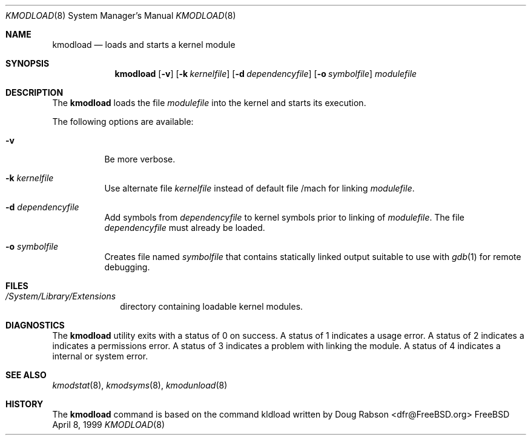 .\"
.\" Copyright (c) 1997 Doug Rabson
.\" All rights reserved.
.\"
.\" Redistribution and use in source and binary forms, with or without
.\" modification, are permitted provided that the following conditions
.\" are met:
.\" 1. Redistributions of source code must retain the above copyright
.\"    notice, this list of conditions and the following disclaimer.
.\" 2. Redistributions in binary form must reproduce the above copyright
.\"    notice, this list of conditions and the following disclaimer in the
.\"    documentation and/or other materials provided with the distribution.
.\"
.\" THIS SOFTWARE IS PROVIDED BY THE AUTHOR AND CONTRIBUTORS ``AS IS'' AND
.\" ANY EXPRESS OR IMPLIED WARRANTIES, INCLUDING, BUT NOT LIMITED TO, THE
.\" IMPLIED WARRANTIES OF MERCHANTABILITY AND FITNESS FOR A PARTICULAR PURPOSE
.\" ARE DISCLAIMED.  IN NO EVENT SHALL THE AUTHOR OR CONTRIBUTORS BE LIABLE
.\" FOR ANY DIRECT, INDIRECT, INCIDENTAL, SPECIAL, EXEMPLARY, OR CONSEQUENTIAL
.\" DAMAGES (INCLUDING, BUT NOT LIMITED TO, PROCUREMENT OF SUBSTITUTE GOODS
.\" OR SERVICES; LOSS OF USE, DATA, OR PROFITS; OR BUSINESS INTERRUPTION)
.\" HOWEVER CAUSED AND ON ANY THEORY OF LIABILITY, WHETHER IN CONTRACT, STRICT
.\" LIABILITY, OR TORT (INCLUDING NEGLIGENCE OR OTHERWISE) ARISING IN ANY WAY
.\" OUT OF THE USE OF THIS SOFTWARE, EVEN IF ADVISED OF THE POSSIBILITY OF
.\" SUCH DAMAGE.
.\"
.\"	$Id: kmodload.8,v 1.2 2000/02/24 22:31:35 lindak Exp $
.\"
.Dd April 8, 1999
.Dt KMODLOAD 8
.Os FreeBSD
.Sh NAME
.Nm kmodload
.Nd loads and starts a kernel module
.Sh SYNOPSIS
.Nm kmodload
.Op Fl v
.Op Fl k Ar kernelfile
.Op Fl d Ar dependencyfile
.Op Fl o Ar symbolfile
.Ar modulefile
.Sh DESCRIPTION
The
.Nm
loads the file 
.Ar modulefile
into the kernel and starts its execution.
.Pp
The following options are available:
.Bl -tag -width indent
.It Fl v
Be more verbose.
.It Fl k Ar kernelfile
Use alternate file
.Ar kernelfile
instead of default file /mach for linking
.Ar modulefile .
.It Fl d Ar dependencyfile
Add symbols from
.Ar dependencyfile
to kernel symbols prior to linking of
.Ar modulefile .
The file 
.Ar dependencyfile
must already be loaded.
.It Fl o Ar symbolfile
Creates file named
.Ar symbolfile
that contains statically linked output suitable to use with
.Xr gdb 1 
for remote debugging.
.El
.Sh FILES
.Bl -tag -width /modules -compact
.It Pa /System/Library/Extensions
directory containing loadable kernel modules.
.Sh DIAGNOSTICS
The
.Nm
utility exits with a status of 0 on success.
A status of 1 indicates a usage error.
A status of 2 indicates a indicates a permissions error.
A status of 3 indicates a problem with linking the module.
A status of 4 indicates a internal or system error.
.Sh SEE ALSO
.Xr kmodstat 8 ,
.Xr kmodsyms 8 ,
.Xr kmodunload 8
.Sh HISTORY
The
.Nm
command is based on the command kldload written by
.An Doug Rabson Aq dfr@FreeBSD.org

